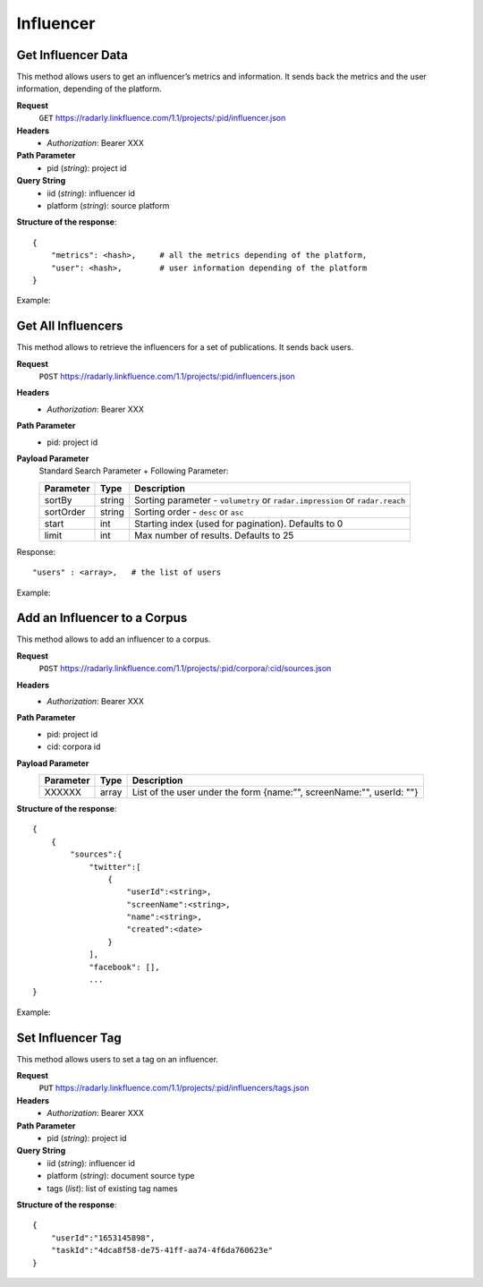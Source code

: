 Influencer
~~~~~~~~~~

Get Influencer Data
^^^^^^^^^^^^^^^^^^^

This method allows users to get an influencer’s metrics and information. It sends
back the metrics and the user information, depending of the platform.

**Request**
   ``GET`` https://radarly.linkfluence.com/1.1/projects/:pid/influencer.json
**Headers**
   * *Authorization*: Bearer XXX
**Path Parameter**
   * pid (*string*): project id
**Query String**
   * iid (*string*): influencer id
   * platform (*string*): source platform


**Structure of the response**::

    {
        "metrics": <hash>,     # all the metrics depending of the platform,
        "user": <hash>,        # user information depending of the platform
    }

Example:

.. http:example:: curl wget python-requests
   :request: ./influencers/request.get-influencer-data.txt
   :response: ./influencers/response.get-influencer-data.txt


Get All Influencers
^^^^^^^^^^^^^^^^^^^

This method allows to retrieve the influencers for a set of publications.
It sends back users.

**Request**
   ``POST`` https://radarly.linkfluence.com/1.1/projects/:pid/influencers.json
**Headers**
   * *Authorization*: Bearer XXX
**Path Parameter**
   * pid: project id
**Payload Parameter**
    Standard Search Parameter + Following Parameter:

    ========= ======== =========================================================
    Parameter Type     Description
    ========= ======== =========================================================
    sortBy    string   Sorting parameter - ``volumetry`` or ``radar.impression``
                       or ``radar.reach``
    sortOrder string   Sorting order - ``desc`` or ``asc``
    start     int      Starting index (used for pagination). Defaults to 0
    limit     int      Max number of results. Defaults to 25
    ========= ======== =========================================================

Response::

    "users" : <array>,   # the list of users


Example:

.. http:example:: curl wget python-requests
   :request: ./influencers/request.get-influencers.txt
   :response: ./influencers/response.get-influencers.txt


Add an Influencer to a Corpus
^^^^^^^^^^^^^^^^^^^^^^^^^^^^^

This method allows to add an influencer to a corpus.

**Request**
   ``POST`` https://radarly.linkfluence.com/1.1/projects/:pid/corpora/:cid/sources.json
**Headers**
   * *Authorization*: Bearer XXX
**Path Parameter**
   * pid: project id
   * cid: corpora id
**Payload Parameter**
    ========= ======== ====================================
    Parameter Type     Description
    ========= ======== ====================================
    XXXXXX    array    List of the user under the form
                       {name:”", screenName:"", userId: ""}
    ========= ======== ====================================

**Structure of the response**::

    {
        {
            "sources":{
                "twitter":[
                    {
                        "userId":<string>,
                        "screenName":<string>,
                        "name":<string>,
                        "created":<date>
                    }
                ],
                "facebook": [],
                ...
    }


Example:

.. http:example:: curl wget python-requests
   :request: ./influencers/request.add-influencer-to-corpora.txt
   :response: ./influencers/response.add-influencer-to-corpora.txt


Set Influencer Tag
^^^^^^^^^^^^^^^^^^

This method allows users to set a tag on an influencer.

**Request**
   ``PUT`` https://radarly.linkfluence.com/1.1/projects/:pid/influencers/tags.json
**Headers**
   * *Authorization*: Bearer XXX
**Path Parameter**
   * pid (*string*): project id
**Query String**
   * iid (*string*): influencer id
   * platform (*string*): document source type
   * tags (*list*): list of existing tag names

**Structure of the response**::

    {
        "userId":"1653145898",
        "taskId":"4dca8f58-de75-41ff-aa74-4f6da760623e"
    }
